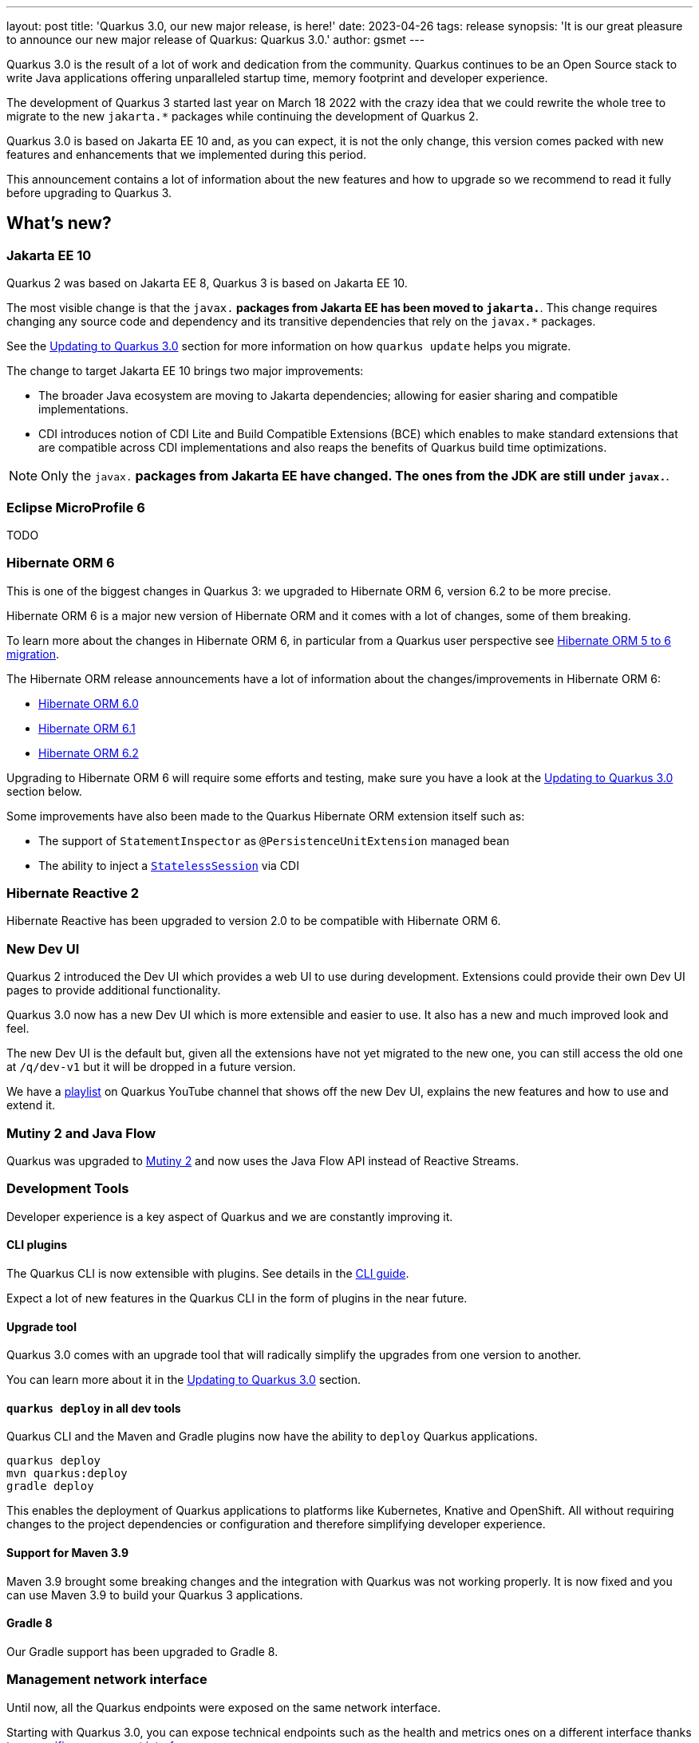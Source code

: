 ---
layout: post
title: 'Quarkus 3.0, our new major release, is here!'
date: 2023-04-26
tags: release
synopsis: 'It is our great pleasure to announce our new major release of Quarkus: Quarkus 3.0.'
author: gsmet
---

Quarkus 3.0 is the result of a lot of work and dedication from the community. Quarkus continues to be an Open Source stack to write Java applications offering unparalleled startup time, memory footprint and developer experience.

The development of Quarkus 3 started last year on March 18 2022 with the crazy idea
that we could rewrite the whole tree to migrate to the new `jakarta.*` packages
while continuing the development of Quarkus 2.

Quarkus 3.0 is based on Jakarta EE 10 and, as you can expect,
it is not the only change, this version comes packed with new features and enhancements
that we implemented during this period.

This announcement contains a lot of information about the new features and how to upgrade
so we recommend to read it fully before upgrading to Quarkus 3.

== What's new?

=== Jakarta EE 10

Quarkus 2 was based on Jakarta EE 8, Quarkus 3 is based on Jakarta EE 10.

The most visible change is that the `javax.*` packages from Jakarta EE has been moved to `jakarta.*`. This change requires changing any source code and dependency and its transitive dependencies that rely on the `javax.*` packages.

See the <<upgrading>> section for more information on how `quarkus update` helps you migrate.

The change to target Jakarta EE 10 brings two major improvements:

- The broader Java ecosystem are moving to Jakarta dependencies; allowing for easier sharing and compatible implementations.
- CDI introduces notion of CDI Lite and Build Compatible Extensions (BCE) which enables to make standard extensions that are compatible across CDI implementations and also reaps the benefits of Quarkus build time optimizations.

[NOTE]
====
Only the `javax.*` packages from Jakarta EE have changed.
The ones from the JDK are still under `javax.*`.
====

=== Eclipse MicroProfile 6

TODO

=== Hibernate ORM 6

This is one of the biggest changes in Quarkus 3: we upgraded to Hibernate ORM 6, version 6.2 to be more precise.

Hibernate ORM 6 is a major new version of Hibernate ORM and it comes with a lot of changes,
some of them breaking.

To learn more about the changes in Hibernate ORM 6, in particular from a Quarkus user perspective see https://github.com/quarkusio/quarkus/wiki/Migration-Guide-3.0:-Hibernate-ORM-5-to-6-migration[Hibernate ORM 5 to 6 migration].

The Hibernate ORM release announcements have a lot of information about the changes/improvements in Hibernate ORM 6:

- https://in.relation.to/2022/03/31/orm-60-final/[Hibernate ORM 6.0]
- https://in.relation.to/2022/06/14/orm-61-final/[Hibernate ORM 6.1]
- https://in.relation.to/2023/03/30/orm-62-final/[Hibernate ORM 6.2]

Upgrading to Hibernate ORM 6 will require some efforts and testing, make sure you have a look at the <<upgrading>> section below.

Some improvements have also been made to the Quarkus Hibernate ORM extension itself such as:

- The support of `StatementInspector` as `@PersistenceUnitExtension` managed bean
- The ability to inject a https://docs.jboss.org/hibernate/orm/6.2/userguide/html_single/Hibernate_User_Guide.html#_statelesssession[`StatelessSession`] via CDI

=== Hibernate Reactive 2

Hibernate Reactive has been upgraded to version 2.0 to be compatible with Hibernate ORM 6.

=== New Dev UI

Quarkus 2 introduced the Dev UI which provides a web UI to use during development.
Extensions could provide their own Dev UI pages to provide additional functionality.

Quarkus 3.0 now has a new Dev UI which is more extensible and easier to use.
It also has a new and much improved look and feel.

The new Dev UI is the default but,
given all the extensions have not yet migrated to the new one,
you can still access the old one at `/q/dev-v1` but it will be dropped in a future version.

We have a https://www.youtube.com/watch?v=sz5ihmA4gaE&list=PLsM3ZE5tGAVbyncLm7ue2V25cwFck7ew9[playlist] on Quarkus YouTube channel that shows off the new Dev UI, explains the new features and how to use and extend it.

=== Mutiny 2 and Java Flow

Quarkus was upgraded to https://smallrye.io/smallrye-mutiny/2.0.0/reference/migrating-to-mutiny-2/[Mutiny 2]
and now uses the Java Flow API instead of Reactive Streams.

=== Development Tools

Developer experience is a key aspect of Quarkus and we are constantly improving it.

==== CLI plugins

The Quarkus CLI is now extensible with plugins. See details in the https://quarkus.io/version/main/guides/cli-tooling#extending-the-cli[CLI guide].

Expect a lot of new features in the Quarkus CLI in the form of plugins in the near future.

==== Upgrade tool

Quarkus 3.0 comes with an upgrade tool that will radically simplify the upgrades from one version to another.

You can learn more about it in the <<upgrading>> section.

==== `quarkus deploy` in all dev tools

Quarkus CLI and the Maven and Gradle plugins now have the ability to `deploy` Quarkus applications.

[source,bash]
----
quarkus deploy
mvn quarkus:deploy
gradle deploy
----

This enables the deployment of Quarkus applications to platforms like Kubernetes, Knative and OpenShift.
All without requiring changes to the project dependencies or configuration and therefore simplifying developer experience.

==== Support for Maven 3.9

Maven 3.9 brought some breaking changes and the integration with Quarkus was not working properly.
It is now fixed and you can use Maven 3.9 to build your Quarkus 3 applications.

==== Gradle 8

Our Gradle support has been upgraded to Gradle 8.

=== Management network interface

Until now, all the Quarkus endpoints were exposed on the same network interface.

Starting with Quarkus 3.0, you can expose technical endpoints such as the health and metrics ones on a different interface thanks to link:/guides/management-interface-reference[a specific management interface].

=== /q/info

To expose information about your application (such as the git hash), add the `quarkus-info` extension to your project.

The endpoint is available on `/q/info` and will be exposed on the management network interface if you enable it.

=== RESTEasy Reactive

A lot of usability enhancements have come into RESTEasy Reactive such as the ability to retrieve all the multipart parts.

Remember that RESTEasy Reactive is our default REST layer covering both reactive and blocking workloads.

=== OpenTelemetry

The OpenTelemetry extension has been rewritten to support the SDK autoconfiguration and went under a lot of changes.

The configuration namespace has changed to `quarkus.otel.*` and it is recommended to switch to the new configuration properties, even if the old ones are still supported for now.

Also, enabling OpenTelemetry for JDBC is now as simple as setting `quarkus.datasource.jdbc.telemetry` to `true`.
You don't have to modify your JDBC connection URL anymore.

=== Multiple mailers

Sending emails via multiple SMTP servers is supported in Quarkus 3.0.

Have a look at the https://quarkus.io/version/main/guides/mailer-reference#multiple-mailer-configurations[updated documentation].

=== Qute

Qute, our templating engine, also got a lot of love with several new features such as the ability to cache a section of the template that rarely changes thanks to link:/guides/qute-reference#cached-section[cached sections].

=== Cache

It is now possible to use a Redis backend with the Cache extension.

More information in the https://quarkus.io/version/main/guides/cache-redis-reference[dedicated guide].

The cache extension also allows you to define global defaults cache configuration that will be applied to all your caches.

=== Database migrations

Your database migrations with Flyway and Liquibase are now run as init containers in manifests.

The notion of migration/setup work being done in init cotainers is available for other extensions to implement and support.

The Flyway extension supports custom credentials/URL to connect to the database
and you can more easily customize the configuration of the Flyway instance.

=== MongoDB

``CredentialsProvider``s are now supported for MongoDB connections.

=== Elasticsearch Java Client extension

The new Elasticsearch Java Client is supported as a brand new extension.
This solves the licensing problems that prevented us to update the deprecated High Level REST Client.

To use this new client, have a look at the updated link:/guides/elasticsearch[Elasticsearch guide].

=== gRPC

Several enhancements have been made to the gRPC extensions such as the support of `InProcess`.

=== Scheduler API

You can now schedule jobs programmatically by using the Scheduler programmatic API,
described in the link:/guides/scheduler-reference#programmatic_scheduling[Scheduler reference guide].

=== Kubernetes Client

The Kubernetes Client has been upgraded to version 6.5.

=== Azure Functions extension

The development of Azure functions is easier than ever thanks to the new Azure Functions extension.

Learn more about it in the link:/guides/azure-functions[dedicated guide]

== Other changes

=== Java 11 deprecated

The OpenJDK community will end active support for Java 11 in September 2023. We still plan to support Java 11 past that date for core Quarkus functionality but Java 11 is now marked as deprecated. We recommend that you upgrade to Java 17 or later if you want to use the latest and greatest version of Quarkus.

=== Release cadence and Long Term Support

With Quarkus 3 finally out, we will be returning to our regular continuous cadence of releasing approximately every 5 weeks. This provides a delivery train of small incremental changes that are easy to adopt and upgrade to.

We do know some of you are looking for a more stable release cadence and we are working on a new long term support (LTS) policy starting from Quarkus 3.2. We will provide details on this as we get closer to the 3.2 release. Java 11 will still be supported there for the core part of Quarkus.

=== Quarkiverse

Quarkus is not just the https://github.com/quarkusio/quarkus repository and the Quarkus platform it is also the whole rest of the Quarkus ecosystem - the so called Quarkiverse. Those extensions are hosted and maintained by lots of contributors across the world and across companies - some of them host them in their own GitHub repositories, some of them host them in the https://github.com/quarkiverse[Quarkiverse Hub].

With Quarkus 3 due mainly to the package changes in many of the core dependencies, we are happy to say that lots of those extensions have already been updated to work with Quarkus 3.0.
We are working with the maintainers of the remaining extensions to get them updated as well.

[[upgrading]]
== Updating to Quarkus 3.0

As usual, we wrote a https://github.com/quarkusio/quarkus/wiki/Migration-Guide-3.0[very comprehensive migration guide] to help you update to Quarkus 3.0.

It is complemented by a dedicated https://github.com/quarkusio/quarkus/wiki/Migration-Guide-3.0:-Hibernate-ORM-5-to-6-migration[Hibernate ORM 6.2 update guide].

But that is not all:
Quarkus 3.0 introduces an update tool that can help you update your projects to Quarkus 3.

This upgrade tool will, among other tasks:

- Update the Quarkus version
- Adjust the packages to use the `jakarta.*` packages
- Adjust your dependencies in some cases
- Upgrade your Quarkiverse extensions to versions compatible with Quarkus 3.0
- Adjust your configuration files when configuration properties have changed

It doesn't handle everything (typically, Hibernate ORM API changes are not covered by the update tool)
but it should handle most of the tedious work.

This update tool can be used for both Quarkus applications and Quarkus extensions,
be they Maven or Gradle projects using Java or Kotlin.

If you are using the Quarkus CLI - which is recommended - upgrade it to the latest and run:

[source,bash]
----
quarkus update --stream=3.0
----

If you are not using the CLI and using Maven, you can directly use the Quarkus Maven plugin to update your projects:

[source,bash]
----
./mvnw io.quarkus.platform:quarkus-maven-plugin:3.0.1.Final:update -N -Dstream=3.0
----

For now, Gradle users don't have an alternative and have to use the Quarkus CLI to update their Quarkus projects.

For more information, consult the link:/guides/update-to-quarkus-3[dedicated guide].

== I use Quarkus 2.x, do I need to update right away?

We are aware that the update to Quarkus 3.0 will require some work and testing on your side, especially if you are using Hibernate ORM.

That's why we will maintain Quarkus 2.16 with bugfixes and important CVE fixes for a few months
so that you have the time to upgrade your applications to Quarkus 3.x.

== Full changelog

You can get the full changelog of Quarkus 3.0 on GitHub:

* 3.0.0.Alpha1 and 3.0.0.Alpha2 changelogs are empty as these versions were just a transformation of Quarkus 2 versions to Jakarta EE 10
* https://github.com/quarkusio/quarkus/releases/tag/3.0.0.Alpha3[3.0.0.Alpha3]
* https://github.com/quarkusio/quarkus/releases/tag/3.0.0.Alpha4[3.0.0.Alpha4]
* https://github.com/quarkusio/quarkus/releases/tag/3.0.0.Alpha5[3.0.0.Alpha5]
* https://github.com/quarkusio/quarkus/releases/tag/3.0.0.Alpha6[3.0.0.Alpha6]
* https://github.com/quarkusio/quarkus/releases/tag/3.0.0.Beta1[3.0.0.Beta1]
* https://github.com/quarkusio/quarkus/releases/tag/3.0.0.CR1[3.0.0.CR1]
* https://github.com/quarkusio/quarkus/releases/tag/3.0.0.CR2[3.0.0.CR2]
* https://github.com/quarkusio/quarkus/releases/tag/3.0.0.Final[3.0.0.Final]
* https://github.com/quarkusio/quarkus/releases/tag/3.0.1.Final[3.0.1.Final]

== Contributors

The Quarkus community is growing and has now https://github.com/quarkusio/quarkus/graphs/contributors[788 contributors].
Many many thanks to each and everyone of them.

In particular for the 3.0 release, thanks to Adler Fleurant, Adrian Pauli, Ales Justin, Alex Martel, Alexandre Dutra, Alexei Bratuhin, Alexey Loubyansky, Alexey Sharandin, amoscatelli, Andrea Cosentino, Andrea Peruffo, Andri Reveli, Andy Damevin, Àngel Ollé Blázquez, Antonio Costa, Antonio Goncalves, Antonio Jacob Costa, arik-dig, Ashish Ranjan, Auri Munoz, Benedikt Ritter, benstone, besta, Bill Burke, Brad Hards, Bruno Baptista, Bruno Borges, Bruno Leonardo Gonçalves, Bård Kristian Haaland-Sørensen, Carles Arnal, Chexpir, Chihiro Ito, Chris Laprun, Christian Berger, Christian Pieczewski, Christian von Atzigen, Christoph Hermann, Clemens Classen, Clement Escoffier, Damon Sutherland, Dan Dunning, David Andlinger, David Arnold, David M. Lloyd, Davide D'Alto, Dmitri Bourlatchkov, Efim Smykov, Eric Deandrea, Erin Schnabel, faculbsz, Falko Modler, Felipe Henrique Gross Windmoller, Fikru  Mengesha, Filippe Spolti, Foivos Zakkak, Foobartender, Fouad Almalki, franz1981, Galder Zamarreño, Geert Schuring, George Gastaldi, Georgios Andrianakis, Gerhard Flothow, Giovanni Barbaro, Guillaume DOUSSIN, Guillaume Le Floch, Guillaume Nieser, Guillaume Smet, Gunnar Morling, Gwenneg Lepage, Harald Albers, Helber Belmiro, Holly Cummins, Hugo Guerrero, IgnasiCR, imperatorx, Ioannis Canellos, Ivan Bazalii, Jan Martiska, Jan Wiemer, Jasmin Suljic, Jayson Minard, Jesse Ehrenzweig, Joe Siponen, John OHara, Jonathan Kolberg, Jorge Solórzano, Jose, Jose Carvajal, Josef Andersson, jtama, Julien Ponge, Julio Enrique Santana Lora, Justin Lee, Katia Aresti, kdnakt, Kevin Dubois, Konstantin Gribov, Konstantin Silin, kottmann, Ladislav Thon, Laure Souche, Leandro Quiroga, Loïc Mathieu, luca-bassoricci, Lukas Lowinger, Lukáš Petrovický, luneo7, Manyanda Chitimbo, Marc Nuri, Marc Schlegel, Marcel Lohmann, Marcell Cruz, Marco Bungart, Marco Schaub, Marek Skacelik, marko-bekhta, Markus Himmel, Martin Kouba, Martin Panzer, Marvin B. Lillehaug, Matej Novotny, Matteo Mortari, Max Rydahl Andersen, Mazen Khalil, Melloware, mfpc, Michael Edgar, Michael Mosmann, Michael Musgrove, Michal Karm Babacek, Michal Maléř, Michal Vavřík, Michelle Purcell, Mickey Maler, Mihai.Poenaru, Moritz Heine, mrizzi, mun711, Nathan Erwin, Nathan Mittelette, Nicolas Filotto, nscuro, oliv37, Orbifoldt, Ozan Gunalp, Özkan Pakdil, Pablo Gonzalez Granados, Paulo Casaes, Pavel.Vervenko, Pedro Igor, Pedro Pereira, Peter Palaga, Phillip Krüger, Radoslaw Adamiak, Radovan Synek, Ramon Boss, Robbie Gemmell, Robert Gonciarz, Robert Stupp, Roberto Cortez, Rolfe Dlugy-Hegwer, Romain Quinio, Rostislav Svoboda, Sanne Grinovero, Sebastian Schuster, Sergey Beryozkin, Severin Gehwolf, shjones, skraft-redhat, spencercjh, Stuart Douglas, sturdy5, Stéphane Épardaud, Sébastien CROCQUESEL, Sébastien Crocquesel, Tamas Cservenak, Theodor Mihalache, Thomas Segismont, Thor Weinreich, tom, Tom Cunningham, Vaclav Svejcar, Vincent Sevel xstefank, Yoann Rodière, Yoshikazu Nojima, Yubao Liu, zedbeit, Zheng Feng, and Žiga Deisinger.

We also want to thank all the extension maintainers from the Quarkiverse and beyond who worked hard on getting the extension ecosystem ready for Quarkus 3.0.

== Come Join Us

We value your feedback a lot so please report bugs, ask for improvements... Let's build something great together!

If you are a Quarkus user or just curious, don't be shy and join our welcoming community:

 * provide feedback on https://github.com/quarkusio/quarkus/issues[GitHub];
 * craft some code and https://github.com/quarkusio/quarkus/pulls[push a PR];
 * discuss with us on https://quarkusio.zulipchat.com/[Zulip] and on the https://groups.google.com/d/forum/quarkus-dev[mailing list];
 * ask your questions on https://stackoverflow.com/questions/tagged/quarkus[Stack Overflow].
